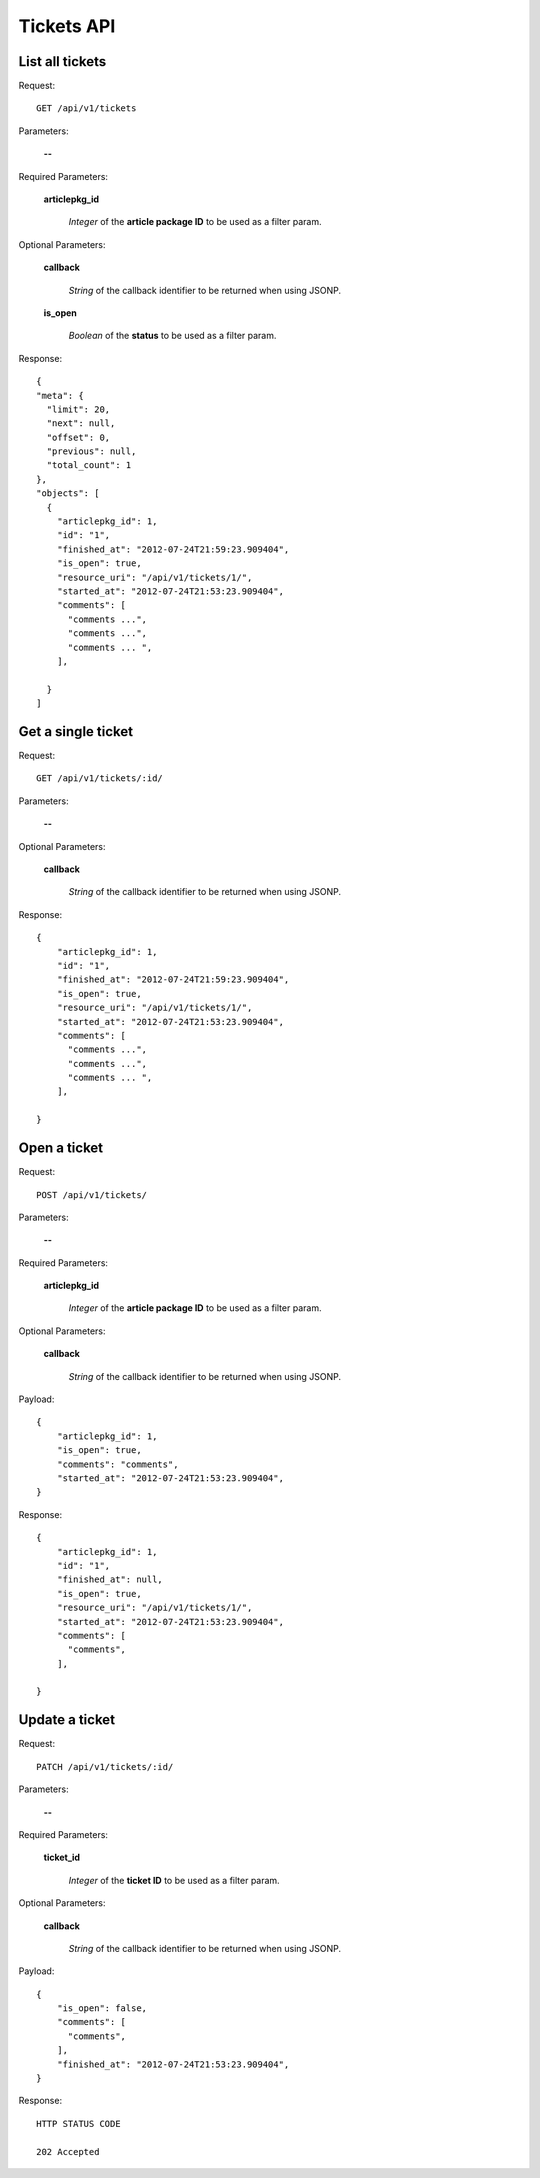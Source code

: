 Tickets API
============

List all tickets
-----------------

Request::

  GET /api/v1/tickets

Parameters:

  **--**

Required Parameters:

  **articlepkg_id**

    *Integer* of the **article package ID** to be used as a filter param.

Optional Parameters:

  **callback**

    *String* of the callback identifier to be returned when using JSONP.

  **is_open**

    *Boolean* of the **status** to be used as a filter param.

  

Response::

  {
  "meta": {
    "limit": 20,
    "next": null,
    "offset": 0,
    "previous": null,
    "total_count": 1
  },
  "objects": [
    {
      "articlepkg_id": 1,
      "id": "1",
      "finished_at": "2012-07-24T21:59:23.909404",
      "is_open": true,
      "resource_uri": "/api/v1/tickets/1/",
      "started_at": "2012-07-24T21:53:23.909404",
      "comments": [
        "comments ...",
        "comments ...",
        "comments ... ",
      ],
      
    }
  ]


Get a single ticket
-------------------

Request::

  GET /api/v1/tickets/:id/

Parameters:

  **--**

Optional Parameters:

  **callback**

    *String* of the callback identifier to be returned when using JSONP.  

Response::

  {
      "articlepkg_id": 1,
      "id": "1",
      "finished_at": "2012-07-24T21:59:23.909404",
      "is_open": true,
      "resource_uri": "/api/v1/tickets/1/",
      "started_at": "2012-07-24T21:53:23.909404",
      "comments": [
        "comments ...",
        "comments ...",
        "comments ... ",
      ],
      
  }
  


Open a ticket
-------------

Request::

  POST /api/v1/tickets/

Parameters:

  **--**

Required Parameters:

  **articlepkg_id**

    *Integer* of the **article package ID** to be used as a filter param.

Optional Parameters:

  **callback**

    *String* of the callback identifier to be returned when using JSONP.

Payload::

  {
      "articlepkg_id": 1,
      "is_open": true,
      "comments": "comments",
      "started_at": "2012-07-24T21:53:23.909404",
  }

Response::

  {
      "articlepkg_id": 1,
      "id": "1",
      "finished_at": null,
      "is_open": true,
      "resource_uri": "/api/v1/tickets/1/",
      "started_at": "2012-07-24T21:53:23.909404",
      "comments": [
        "comments",
      ],
      
  }


Update a ticket
--------------

Request::

  PATCH /api/v1/tickets/:id/

Parameters:

  **--**

Required Parameters:

  **ticket_id**

    *Integer* of the **ticket  ID** to be used as a filter param.


Optional Parameters:

  **callback**

    *String* of the callback identifier to be returned when using JSONP.

Payload::

  {
      "is_open": false,
      "comments": [
        "comments",
      ],
      "finished_at": "2012-07-24T21:53:23.909404",
  }

Response::
  
  HTTP STATUS CODE

  202 Accepted 

